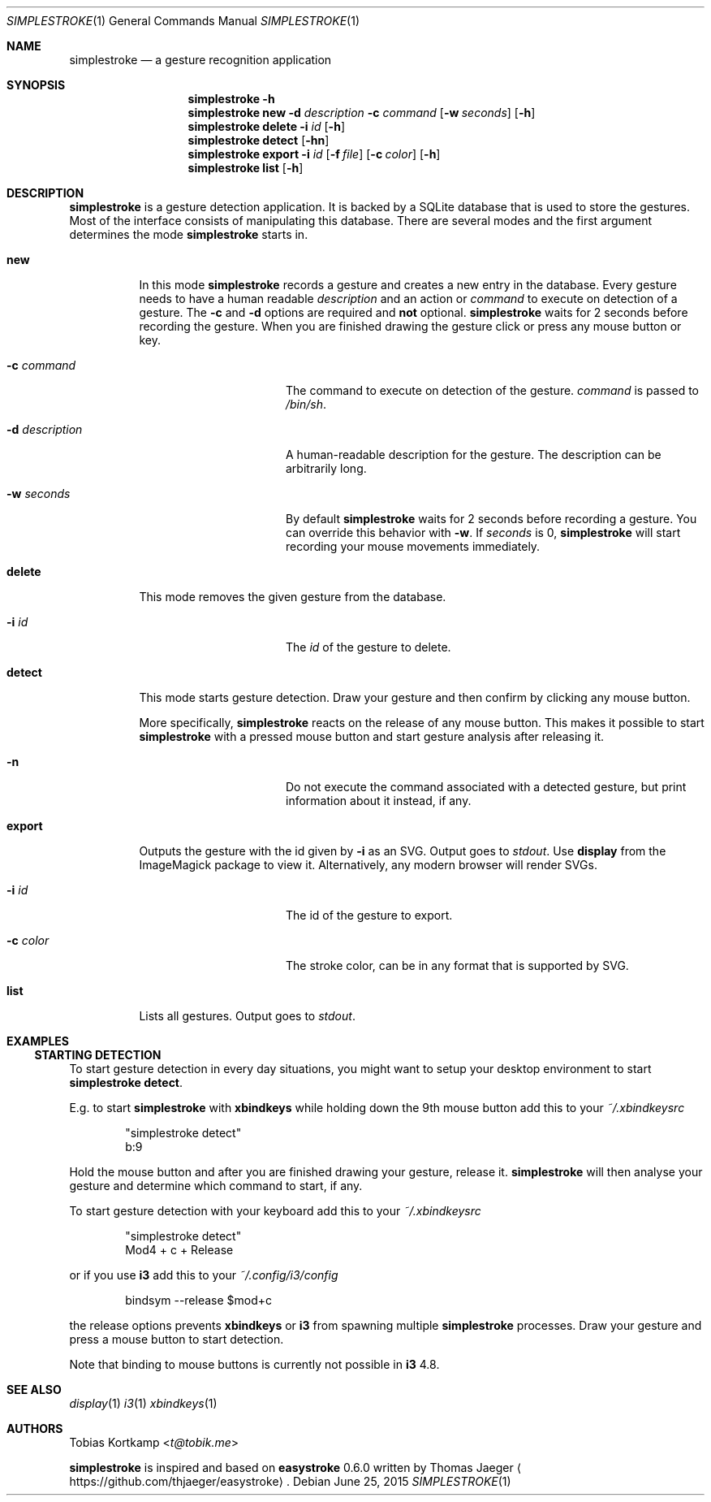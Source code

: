 .\"
.\" Copyright (c) 2015 Tobias Kortkamp <tobias.kortkamp@gmail.com>
.\"
.\" Permission to use, copy, modify, and/or distribute this software for any
.\" purpose with or without fee is hereby granted, provided that the above
.\" copyright notice and this permission notice appear in all copies.
.\"
.\" THE SOFTWARE IS PROVIDED "AS IS" AND THE AUTHOR DISCLAIMS ALL WARRANTIES
.\" WITH REGARD TO THIS SOFTWARE INCLUDING ALL IMPLIED WARRANTIES OF
.\" MERCHANTABILITY AND FITNESS. IN NO EVENT SHALL THE AUTHOR BE LIABLE FOR ANY
.\" SPECIAL, DIRECT, INDIRECT, OR CONSEQUENTIAL DAMAGES OR ANY DAMAGES
.\" WHATSOEVER RESULTING FROM LOSS OF USE, DATA OR PROFITS, WHETHER IN AN ACTION
.\" OF CONTRACT, NEGLIGENCE OR OTHER TORTIOUS ACTION, ARISING OUT OF OR IN
.\" CONNECTION WITH THE USE OR PERFORMANCE OF THIS SOFTWARE.
.\"
.Dd June 25, 2015
.Dt SIMPLESTROKE 1
.Os
.Sh NAME
.Nm simplestroke
.Nd "a gesture recognition application"
.Sh SYNOPSIS
.\" help
.Nm
.Fl h
.\" new
.Nm
.Cm new
.Fl d Ar description
.Fl c Ar command
.Op Fl w Ar seconds
.Op Fl h
.\" delete
.Nm
.Cm delete
.Fl i Ar id
.Op Fl h
.\" detect
.Nm
.Cm detect
.Op Fl hn
.\" export
.Nm
.Cm export
.Fl i Ar id
.Op Fl f Ar file
.Op Fl c Ar color
.Op Fl h
.\" list
.Nm
.Cm list
.Op Fl h
.Sh DESCRIPTION
.Nm
is a gesture detection application.  It is backed by a SQLite database
that is used to store the gestures.  Most of the interface consists of
manipulating this database.  There are several modes and the first
argument determines the mode
.Nm
starts in.
.Bl -tag -width ".Cm export"
.\" new
.It Cm new
In this mode
.Nm
records a gesture and creates a new entry in the database.
Every gesture needs to have a human readable
.Ar description
and an action or
.Ar command
to execute on detection of a gesture.
The
.Fl c
and
.Fl d
options are required and \fBnot\fP optional.
.Nm
waits for 2 seconds before recording the gesture.  When you are
finished drawing the gesture click or press any mouse button or key.
.Bl -tag -width 14n
.It Fl c Ar command
The command to execute on detection of the gesture.
.Ar command
is passed to
.Pa /bin/sh .
.It Fl d Ar description
A human-readable description for the gesture.  The description can be
arbitrarily long.
.It Fl w Ar seconds
By default
.Nm
waits for 2 seconds before recording a gesture. You can override
this behavior with
.Fl w .
If
.Ar seconds
is 0,
.Nm
will start recording your mouse movements immediately.
.El
.\" delete
.It Cm delete
This mode removes the given gesture from the database.
.Bl -tag -width 14n
.It Fl i Ar id
The
.Ar id
of the gesture to delete.
.El
.\" detect
.It Cm detect
This mode starts gesture detection.  Draw your gesture and then confirm by
clicking any mouse button.
.Pp
More specifically,
.Nm
reacts on the release of any mouse button.  This makes it possible to
start
.Nm
with a pressed mouse button and start gesture analysis after releasing it.
.Bl -tag -width 14n
.It Fl n
Do not execute the command associated with a detected gesture, but print
information about it instead, if any.
.El
.\" export
.It Cm export
Outputs the gesture with the id given by
.Fl i
as an SVG.  Output goes to
.Ar stdout .
Use \fBdisplay\fP from the ImageMagick package to view it.
Alternatively, any modern browser will render SVGs.
.Bl -tag -width 14n
.It Fl i Ar id
The id of the gesture to export.
.It Fl c Ar color
The stroke color, can be in any format that is supported by SVG.
.El
.\" list
.It Cm list
Lists all gestures.  Output goes to
.Ar stdout .
.El
.Sh EXAMPLES
.Ss STARTING DETECTION
To start gesture detection in every day situations, you might want to
setup your desktop environment to start \fBsimplestroke detect\fP.
.Pp
E.g. to start
.Nm
with \fBxbindkeys\fP while holding down the 9th mouse
button add this to your
.Pa ~/.xbindkeysrc
.Bd -literal -offset indent
"simplestroke detect"
        b:9
.Ed
.Pp
Hold the mouse button and after you are finished drawing your gesture,
release it.
.Nm
will then analyse your gesture and determine
which command to start, if any.

To start gesture detection with your keyboard add this to your
.Pa ~/.xbindkeysrc
.Bd -literal -offset indent
"simplestroke detect"
        Mod4 + c + Release
.Ed
.Pp
or if you use \fBi3\fP add this to your
.Pa ~/.config/i3/config
.Bd -literal -offset indent
bindsym --release $mod+c
.Ed
.Pp
the release options prevents \fBxbindkeys\fP or \fBi3\fP from spawning multiple
.Nm
processes.  Draw your gesture and press a mouse button to start detection.
.Pp
Note that binding to mouse buttons is currently not possible in \fBi3\fP 4.8.
.El
.Sh SEE ALSO
.Xr display 1
.Xr i3 1
.Xr xbindkeys 1
.Sh AUTHORS
.An Tobias Kortkamp Aq Mt t@tobik.me
.Pp
.Nm
is inspired and based on \fBeasystroke\fP 0.6.0 written by Thomas Jaeger
.Aq Lk https://github.com/thjaeger/easystroke .
